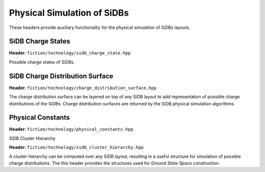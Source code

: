 Physical Simulation of SiDBs
============================

These headers provide auxiliary functionality for the physical simulation of SiDBs layouts.

SiDB Charge States
------------------

**Header:** ``fiction/technology/sidb_charge_state.hpp``

Possible charge states of SiDBs.

.. doxygenenum:: fiction::sidb_charge_state
.. doxygenfunction:: fiction::charge_state_to_sign(const sidb_charge_state& cs) noexcept
.. doxygenfunction:: fiction::sign_to_charge_state(const int8_t sg) noexcept
.. doxygenfunction:: fiction::charge_configuration_to_string(const std::vector<sidb_charge_state>& charge_distribution) noexcept
.. doxygenclass:: fiction::sidb_charge_state_iterator
   :members:
.. doxygenclass:: fiction::sidb_charge_state_reversed_iterator
   :members:

SiDB Charge Distribution Surface
--------------------------------

**Header:** ``fiction/technology/charge_distribution_surface.hpp``

The charge distribution surface can be layered on top of any SiDB layout to add representation of possible charge
distributions of the SiDBs. Charge distribution surfaces are returned by the SiDB physical simulation algorithms.

.. doxygenclass:: fiction::charge_distribution_surface
   :members:
.. doxygenclass:: fiction::charge_distribution_surface< Lyt, true >
   :members:
.. doxygenclass:: fiction::charge_distribution_surface< Lyt, false >
   :members:


Physical Constants
------------------

**Header:** ``fiction/technology/physical_constants.hpp``

.. doxygenvariable:: EPSILON
.. doxygenvariable:: ELEMENTARY_CHARGE
.. doxygenvariable:: K_E
.. doxygenvariable:: POP_STABILITY_ERR
.. doxygenvariable:: PI

SiDB Cluster Hierarchy

**Header:** ``fiction/technology/sidb_cluster_hierarchy.hpp``

A cluster hierarchy can be computed over any SiDB layout, resulting in a useful structure for simulation of possible
charge distributions. The this header provides the structures used for *Ground State Space* construction.

.. doxygenenum:: fiction::sidb_cluster_hierarchy_linkage_method
.. doxygenstruct:: fiction::sidb_binary_cluster_hierarchy_node
   :members:
.. doxygenfunction:: fiction::sidb_binary_cluster_hierarchy_node
.. doxygenstruct:: fiction::sidb_cluster_receptor_state
   :members:
.. doxygenstruct:: fiction::sidb_cluster_projector_state
   :members:
.. doxygenenum:: fiction::bound_direction
.. doxygenfunction:: fiction::potential_bound_top
.. doxygenfunction:: fiction::take_meet_of_potential_bounds
.. doxygentypedef:: fiction::intra_cluster_potential_bounds
.. doxygenstruct:: fiction::sidb_cluster_state
   :members:
.. doxygentypedef:: fiction::sidb_clustering_state
.. doxygenstruct:: fiction::sidb_cluster_charge_state
   :members:
.. doxygenfunction:: fiction::singleton_multiset_conf_to_charge_state
.. doxygenstruct:: fiction::potential_projection
   :members:
.. doxygenstruct:: fiction::potential_projection_order
   :members:
.. doxygentypedef:: fiction::sidb_cluster_charge_state_space
.. doxygentypedef:: fiction::sidb_clustering
.. doxygenstruct:: fiction::sidb_cluster
   :members:
.. doxygenfunction:: fiction::get_projector_state_compositions
.. doxygenfunction:: fiction::to_unique_sidb_cluster
.. doxygenfunction:: fiction::to_sidb_cluster

